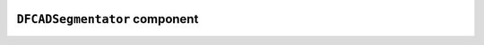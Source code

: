 .. image:: ../src/gh/components/DF_CAD_segmentator/icon.png
    :align: left
    :width: 40px

``DFCADSegmentator`` component
==============================

.. ghcomponent_to_rst:: ../src/gh/components/DF_CAD_segmentator